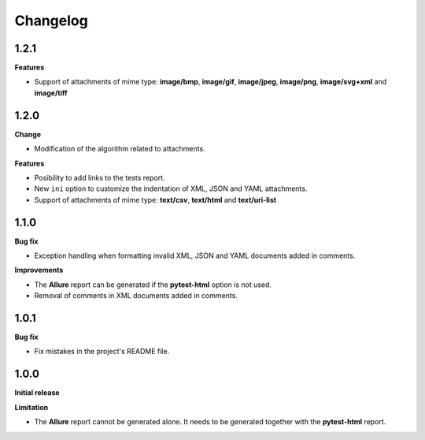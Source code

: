 =========
Changelog
=========


1.2.1
=====

**Features**

* Support of attachments of mime type: **image/bmp**, **image/gif**, **image/jpeg**, **image/png**, **image/svg+xml** and **image/tiff**


1.2.0
=====

**Change**

* Modification of the algorithm related to attachments.

**Features**

* Posibility to add links to the tests report.
* New ``ini`` option to customize the indentation of XML, JSON and YAML attachments.
* Support of attachments of mime type: **text/csv**, **text/html**  and **text/uri-list**


1.1.0
=====

**Bug fix**

* Exception handling when formatting invalid XML, JSON and YAML documents added in comments.
 
**Improvements**

* The **Allure** report can be generated if the **pytest-html** option is not used.
* Removal of comments in XML documents added in comments.


1.0.1
=====

**Bug fix**

* Fix mistakes in the project's README file.


1.0.0
=====

**Initial release**

**Limitation**

* The **Allure** report cannot be generated alone. It needs to be generated together with the **pytest-html** report.
